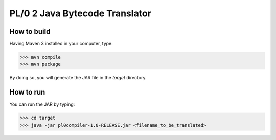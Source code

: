PL/0 2 Java Bytecode Translator
==============================================

How to build
------------

Having Maven 3 installed in your computer, type:

>>> mvn compile
>>> mvn package

By doing so, you will generate the JAR file in the *target* directory.

How to run
----------

You can run the JAR by typing:

>>> cd target
>>> java -jar pl0compiler-1.0-RELEASE.jar <filename_to_be_translated>
